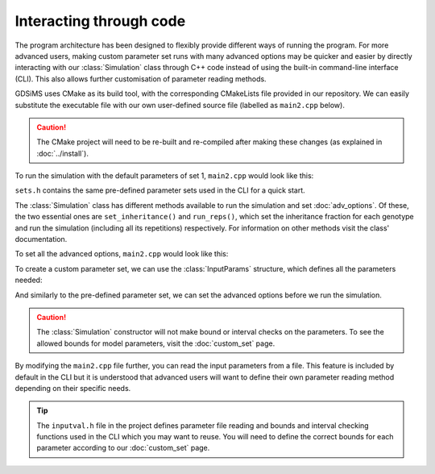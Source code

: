 
Interacting through code
========================

The program architecture has been designed to flexibly provide different ways of running the program. For more advanced users, making custom parameter set runs with many advanced options may be quicker and easier by directly interacting with our :class:`Simulation` class through C++ code instead of using the built-in command-line interface (CLI). This also allows further customisation of parameter reading methods.

GDSiMS uses CMake as its build tool, with the corresponding CMakeLists file provided in our repository. We can easily substitute the executable file with our own user-defined source file (labelled as ``main2.cpp`` below). 

.. image:: ../images/usage_main2_cmakelists.png
    :scale: 80 %

.. seealso::
    `CMake documentation <https://cmake.org/cmake/help/latest/>`_
     Documentation for CMake, including a User Interaction Guide.

.. caution::
    The CMake project will need to be re-built and re-compiled after making these changes (as explained in :doc:`../install`).


To run the simulation with the default parameters of set 1, ``main2.cpp`` would look like this:

.. collapse:: Pre-defined parameter set run
    :open:

    .. code-block:: c++

        #include "Simulation.h"
        #include "sets.h"

        int main() {
            Simulation simulation(set1);
            InheritanceParams inher;
            inher.gamma = set1.gamma;
            inher.xi = set1.xi;
            inher.e = set1.e;
            simulation.set_inheritance(inher);
            simulation.run_reps();
        }

``sets.h`` contains the same pre-defined parameter sets used in the CLI for a quick start.

The :class:`Simulation` class has different methods available to run the simulation and set :doc:`adv_options`. Of these, the two essential ones are ``set_inheritance()`` and ``run_reps()``, which set the inheritance fraction for each genotype and run the simulation (including all its repetitions) respectively. For information on other methods visit the class' documentation. 

To set all the advanced options, ``main2.cpp`` would look like this:

.. collapse:: Pre-defined parameter set run with advanced options set
    :open:
    
    .. code-block:: c++

        #include "Simulation.h"
        #include "sets.h"

        int main() {
            Simulation simulation(set1);
            InheritanceParams inher;
            inher.gamma = set1.gamma;
            inher.xi = set1.xi;
            inher.e = set1.e;
            simulation.set_inheritance(inher);
            simulation.set_boundary_type(Edge);
            simulation.set_dispersal_type(Radial);
            simulation.set_rainfall("rainfall.txt");
            simulation.set_coords("coords_grid.txt");
            simulation.set_release_times("rel_times.txt");
            simulation.run_reps();
        }

To create a custom parameter set, we can use the :class:`InputParams` structure, which defines all the parameters needed:

.. collapse:: Custom parameter set run with advanced options set

    .. code-block:: c++

        #include "Simulation.h"

        int main() {
            InputParams params;
            params.num_runs = 1;
            params.max_t = 1400;
            params.num_pat = 50;
            params.side = 1.0;
            params.mu_j = 0.05;
            params.mu_a = 0.125;
            params.beta = 100;
            params.theta = 9;
            params.comp_power = 0.0666666666666666;
            params.min_dev = 10;
            params.gamma = 0.025;
            params.xi = 0.2;
            params.e = 0.95;
            params.driver_start = 100;
            params.num_driver_M = 1000;
            params.num_driver_sites = 1;
            params.disp_rate = 0.01;
            params.max_disp = 0.2;
            params.psi = 0.0;
            params.mu_aes = 0.0;
            params.t_hide1 = 0;
            params.t_hide2 = 0;
            params.t_wake1 = 0;
            params.t_wake2 = 0;
            params.alpha0_mean = 100000;
            params.alpha0_variance = 0.0;
            params.alpha1 = 0.0;
            params.amp = 0.0;
            params.resp = 0.0;
            params.rec_start = 0;
            params.rec_end = 1400;
            params.rec_interval_global = 1;
            params.rec_interval_local = 100;
            params.rec_sites_freq = 1;
            params.set_label = 100;

            Simulation simulation(params);
            InheritanceParams inher;
            inher.gamma = params.gamma;
            inher.xi = params.xi;
            inher.e = params.e;
            simulation.set_inheritance(inher);
            simulation.set_boundary_type(Edge);
            simulation.set_dispersal_type(Radial);
            simulation.set_rainfall("rainfall.txt");
            simulation.set_coords("coords_grid.txt");
            simulation.set_release_times("rel_times.txt");
            simulation.run_reps();
            return 0;
        }

And similarly to the pre-defined parameter set, we can set the advanced options before we run the simulation.

.. caution::
    The :class:`Simulation` constructor will not make bound or interval checks on the parameters. To see the allowed bounds for model parameters, visit the :doc:`custom_set` page. 

By modifying the ``main2.cpp`` file further, you can read the input parameters from a file. This feature is included by default in the CLI but it is understood that advanced users will want to define their own parameter reading method depending on their specific needs. 

.. tip::
    The ``inputval.h`` file in the project defines parameter file reading and bounds and interval checking functions used in the CLI which you may want to reuse. You will need to define the correct bounds for each parameter according to our :doc:`custom_set` page. 

